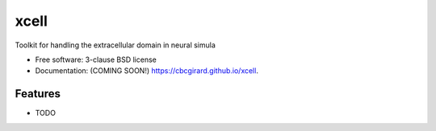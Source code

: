 =====
xcell
=====

.. image:: https://img.shields.io/travis/cbcgirard/xcell.svg
        :target: https://travis-ci.org/cbcgirard/xcell

.. image:: https://img.shields.io/pypi/v/xcell.svg
        :target: https://pypi.python.org/pypi/xcell


Toolkit for handling the extracellular domain in neural simula

* Free software: 3-clause BSD license
* Documentation: (COMING SOON!) https://cbcgirard.github.io/xcell.

Features
--------

* TODO
